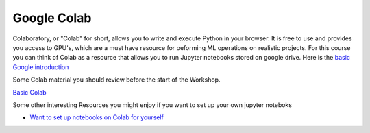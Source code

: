 Google Colab
============

Colaboratory, or "Colab" for short, allows you to write and execute Python in your browser. It is free to use and provides you access to GPU's, which are a must have resource for peforming ML operations on realistic projects. For this course you can think of Colab as a resource that allows you to run Jupyter notebooks stored on google drive. Here is the `basic Google introduction 
<https://www.youtube.com/watch?v=inN8seMm7UI>`_

Some Colab material you should review before the start of the Workshop.

`Basic Colab <https://colab.research.google.com/notebooks/intro.ipynb>`_


Some other interesting Resources you might enjoy if you want to set up your own jupyter noteboks

* `Want to set up notebooks on Colab for yourself <https://towardsdatascience.com/getting-started-with-google-colab-f2fff97f594c>`_

